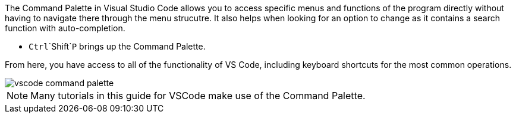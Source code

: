 The Command Palette in Visual Studio Code allows you to access specific menus and functions of the program directly without having to navigate there through the menu strucutre. It also helps when looking for an option to change as it contains a search function with auto-completion.

* `Ctrl`+`Shift`+`P` brings up the Command Palette.

From here, you have access to all of the functionality of VS Code, including keyboard shortcuts for the most common operations.

image::vscode_command-palette.png[]

NOTE: Many tutorials in this guide for VSCode make use of the Command Palette.
